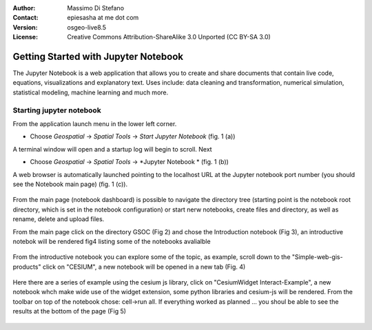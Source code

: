:Author: Massimo Di Stefano
:Contact: epiesasha at me dot com
:Version: osgeo-live8.5
:License: Creative Commons Attribution-ShareAlike 3.0 Unported  (CC BY-SA 3.0)

.. image:: ../../images/project_logos/logo-jupyter.png
  :scale: 50 %
  :alt: project logo
  :align: center
  :target: http://jupyter.org/

********************************************************************************
Getting Started with Jupyter Notebook
********************************************************************************

The Jupyter Notebook is a web application that allows you to create and share documents that contain live code, equations, visualizations and explanatory text. Uses include: data cleaning and transformation, numerical simulation, statistical modeling, machine learning and much more.


Starting jupyter notebook
================================================================================

From the application launch menu in the lower left corner.
 
* Choose  *Geospatial* -> *Spatial Tools* -> *Start Jupyter Notebook* (fig. 1 (a))
  
A terminal window will open and a startup log will begin to scroll.
Next

* Choose   *Geospatial* -> *Spatial Tools* -> *Jupyter Notebook * (fig. 1 (b))

A web browser is automatically launched pointing to the localhost URL at
the Jupyter notebook port number (you should see the Notebook main page) (fig. 1 (c)).

  .. image:: ../../images/screenshots/1024x768/jupyter1.png
     :scale: 60 %
     :align: right
	 
From the main page (notebook dashboard) is possible to navigate the directory tree (starting point is the notebook root directory, which is set in the notebook configuration) or start nerw notebooks, create files and directory, as well as rename, delete and upload files.

From the main page click on the directory GSOC (Fig 2) and chose the Introduction notebook (Fig 3), an introductive notebok will be rendered fig4 listing some of the notebooks avalialble

  .. image:: ../../images/screenshots/1024x768/jupyter2.png
     :scale: 60 %
     :align: right

  .. image:: ../../images/screenshots/1024x768/jupyter3.png
     :scale: 60 %
     :align: right

From the introductive notebook you can explore some of the topic, as example, scroll down to the "Simple-web-gis-products" click on "CESIUM", a new notebook will be opened in a new tab (Fig. 4)

  .. image:: ../../images/screenshots/1024x768/jupyter4.png
     :scale: 60 %
     :align: right
	 
	 
Here there are a series of example using the cesium js library, click on "CesiumWidget Interact-Example", a new notebook whch make wide use of the  widget extension, some python libraries and cesium-js will be rendered.
From the toolbar on top of the notebook chose: cell->run all. If everything worked as planned ... you shoul be able to see the results at the bottom of the page (Fig 5)

  .. image:: ../../images/screenshots/1024x768/jupyter5.png
     :scale: 60 %
     :align: right
